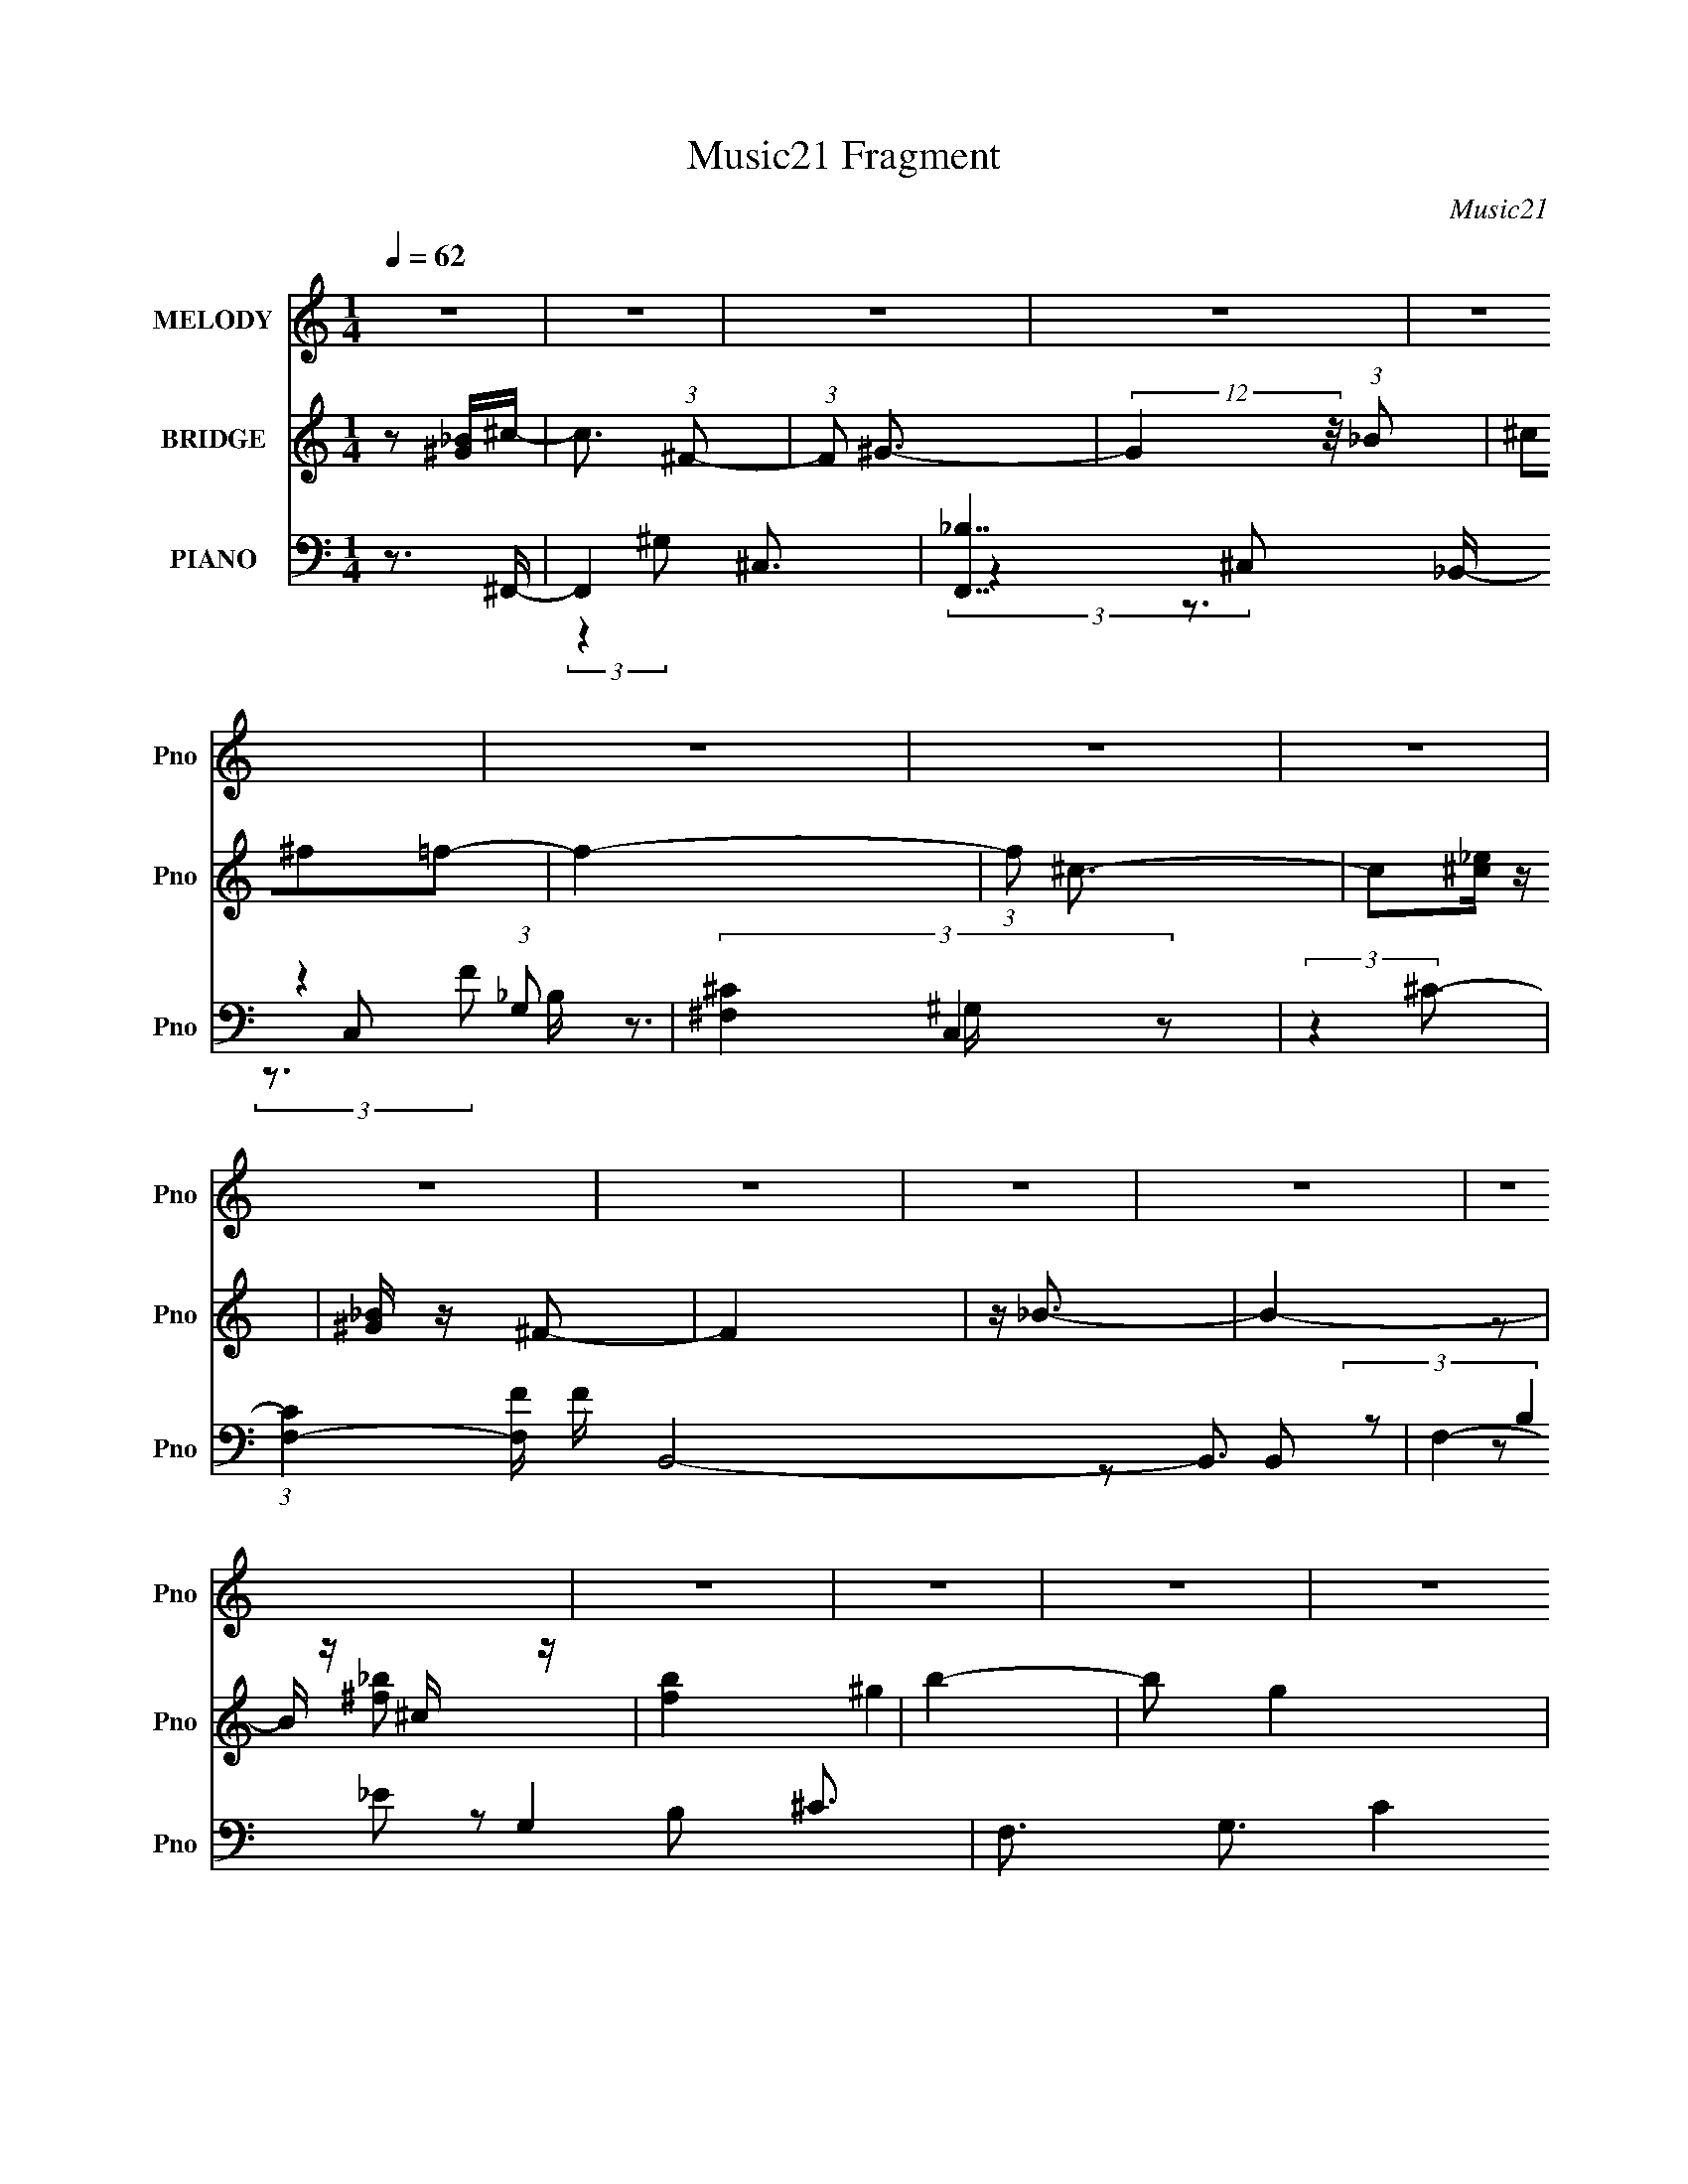 X:1
T:Music21 Fragment
C:Music21
%%score ( 1 2 ) ( 3 4 ) ( 5 6 7 8 9 10 )
L:1/4
Q:1/4=62
M:1/4
I:linebreak $
K:none
V:1 treble nm="MELODY" snm="Pno"
L:1/16
V:2 treble 
V:3 treble nm="BRIDGE" snm="Pno"
L:1/8
V:4 treble 
V:5 bass nm="PIANO" snm="Pno"
L:1/16
V:6 bass 
L:1/16
V:7 bass 
L:1/16
V:8 bass 
V:9 bass 
V:10 bass 
V:1
 z4 | z4 | z4 | z4 | z4 | z4 | z4 | z4 | z4 | z4 | z4 | z4 | z4 | z4 | z4 | z4 | z4 | z4 | z4 | %19
 z4 | z4 | z4 | z4 | z4 | z4 | z4 | z4 | z4 | z4 |[Q:1/4=60] z2[Q:1/4=57] z2 | z[Q:1/4=55] z3 | %31
 z2 (3:2:2^C2 z |[Q:1/4=59] E[Q:1/4=60][Q:1/4=61] (3:2:2^C2 z2 |[Q:1/4=62] _B4- | B4 | z ^GGG- | %36
 G2_B^G- | G2<^F2- | F4 | z3 ^F- | ^G2 (3:2:1F/ ^F2 | f2<_e2- | e3 z | (3:2:1_e2e (3:2:1z e- | %44
 e2 (3:2:2z ^f2 | _e2 z2 | c4- | (3:2:2c2 z2 ^F- | ^G2 (3:2:1F/ ^F2- | (3^f2 F _e4- | e4- | %51
 (3:2:4_e2 e/ e2 z/ e | (3_e2_B2 z/ ^c- | c_e2_B- | B^G2 z | (3:2:2F4 ^F2 | (3^G2_B2 z/ _E- | %57
 E3 z | (3[^F^G]2_B2_E2- | (3:2:2E z2 (3:2:2z _B2 | (3:2:2^G4 ^F2- | ^G4- (3:2:1F | G4 | z2 ^CC- | %64
 C_E^C2- | (3^c2 C _B4- | B4- | (3:2:2B/ z (3:2:2z/ ^G2(3:2:1G2 | ^G2 (3:2:2z G2- | %69
 (3:2:2G z/ ^F3- | F4- | F (6:5:2z2 ^F2 | ^G2^F2- | (3^f2 F _e4- | (3:2:2e4 z2 | _eee z | %76
 (3:2:1e x/3 _e(3:2:2^f2 z | e2<^c2- | c4- | c (6:5:2z2 ^F2 | ^G2^F2- | (3^f2 F _e4- | %82
 (12:7:2e4 z _e | (3_e2e2[ee]2 | z _e (3:2:2z ^c2- | _e3 (3:2:1c z | (3_B2 z2 ^F2- | %87
 (6:5:1F2 z (3:2:1^F2 | (3^G2_B2_E2- | (6:5:1E2 z (3:2:1^F2 | (3^G2_B2D2- | (6:5:1D2 z (3:2:1_B2- | %92
 (3:2:4B2 ^G2 z2 z/ | ^F4- | F4- |[Q:1/4=60] F z[Q:1/4=58] ^f2 | %96
[Q:1/4=57][Q:1/4=56] f2_e[Q:1/4=57][Q:1/4=57]^c | %97
[Q:1/4=58][Q:1/4=58][Q:1/4=59][Q:1/4=60] (3:2:2^c2_B2c (3:2:1z/ |[Q:1/4=61] (3:2:1^c2_B (6:5:1z2 | %99
 (3:2:2_e2 ^c4 |[Q:1/4=60] (3^f2=f2[_e^c]2 |[Q:1/4=60] z ^c z2 | (3^c2_B2_e2 | (3_B2^G2^F2 | %104
 (3^F2^G2_B2 | ^G^FF z | (3^F2[_e^c]2 z/ _B | ^G^F2 z | [^F^G] z [_BG] z | ^G^F(3:2:2F2 z | %110
 (3[_E^F]2 z2 _e2 | (3:2:1f2^c2 (3:2:1z | f (3:2:2z/ f-(3:2:4f z/ [_e^c]-[ec]/ | %113
 z (3[^c_B]2 z/ [cc]2 | z (3[^c_B]2 z/ c2 | _e z ^c2 | (3^f2^g2[=f^c]2 | z (3[^c_B]2 z/ c2 | %118
 _e z ^f^g- | g_e^f2 | z (3[^f^g]2 z/ _b2 | (3^g2^f2_e2 | z (3[^f^g]2 z/ =f2 | (3^c2_B2^f2 | %124
 z ^c (3:2:2z [^f_e]2 | (3[_e^c]2 z2 e2 | (3:2:2^f4 _b2- | (3^g4 b ^f2 | (3:2:1^f2^g2 (3:2:1z | %129
 f4- | f4- | f4- | f3 z | z4 | z4 | z4 | z4 | z4 | z4 | z4 | z4 | z4 | z4 | z4 | z4 | z4 | z4 | %147
 z4 | z4 | z4 | z4 | z4 | z4 | z4 | z4 | (3^C2 z2 _E2 | (3:2:2^C2 z2 _B- | B4 | z3 ^G | ^G z G_B | %160
 ^G2^F2- | F4- | F2 z2 | ^F^GF z | ^f2 z2 | (3:2:2e4 z2 | _e[e^c] z e- | (3:2:4_e2 e/ ^f2 z/ e- | %168
 e2<^c2- | c3 z | z2 ^F z | (3:2:2^G2 z2 ^f | z _e3- | e2 z [_ee] | z _e z e | %175
 (3:2:1_B2^c2 (3:2:1z | e2_B2 | ^G2<^F2 | z ^F^G z | _B2<_E2 | ^F z (3:2:2^G2 z | D3 (3:2:1B/ z | %182
 _B2^G2 | (3:2:2^F2 ^G4- | ^F4- (3:2:1G/ | F3 z | ^f2 z2 | (3[_e^c]2[c_B]2 z/ [cc]- | %188
 (3:2:2[cc]/ z (3:2:2z/ [^c_B]2 (3:2:1z/ c | z (3:2:2_e2 z2 | ^f2=f[_e^c] | z (3[^c_B]2 z/ c2 | %192
 ^c z _Bc | z (3[_B^G]2 z/ ^F2- | (3:2:2F z/ ^F (3:2:2z _B2- | (3B z/ [^G^F]2 (3:2:2z/ F2 | %196
 z (3[^F_e]2 z/ [^c_B]2 | (3^G2^F2 z2 | [^F^G] z [_BG] z | [^G^F] z [F_E] z | [_E^F] z _e z | %201
 f^c2^f | z f[_e^c] z | [^c_B] z [cc] z | [^c_B] z c_e | (3^c2 z2 ^f2 | (3^g2[f^c]2 z/ [c_B]- | %207
 (3:2:2[cB]/ z (3:2:2z/ ^c2(3:2:1_e2 | (3:2:1^f2^g2 (3:2:1z | ^f z2 f | ^g(3_b2 z/ g2 | %211
 ^f_e z [f^g] | z f2^c- | _B (3:2:2c/ ^f2 (3:2:2z/ ^c- (3:2:1c | _e(3[^fe]2 z/ [e^c]2 | z _e^f2 | %216
 z _b2 z | ^f z f^g- | (6:5:2g2 ^f4- | f4- | f4 | z g3 | ^f2>[ed]2 | z (3[dB]2 z/ [dd]2 | %224
 z (3[dB]2 z/ d2 | e2 z2 | (3g2^f2[ed]2 | z dB z | d z B z | (3:2:1e x/3 B (3:2:2z G2 | %230
 z (3[GA]2 z/ B2- | (3:2:2B z/ AG z | (3G2e2[dB]2 | (3A2G2 z2 | [GA] z [BA] z | [AG] z GE | %236
 [EG] z e2 | ^fd z g | z ^f[ed] z | dBd[dd] | z B (3:2:2z e2 | (3d2 z2 g2 | (3a2[^fd]2 z2 | %243
 (3[dB]2d2e2 | (3:2:1g2a2 (3:2:1z | g2 z g | (3:2:1a2b2 (3:2:1z | (3g2e2 z/ g | %248
 (3:2:1a2^f2 (3:2:1z | z Bg2- | g4- | g4 | z2 de | (3g2e2 z/ e | (3d2e2 z/ g- | g z2 b- | b z a2 | %257
 g (3:2:2z/ g-g2 | a4- | (3:2:2a2 g4- | g4- | g4- | (6:5:2g4 z |] %263
V:2
 x | x | x | x | x | x | x | x | x | x | x | x | x | x | x | x | x | x | x | x | x | x | x | x | %24
 x | x | x | x | x | x | x | z3/4 _E/4- | z/ ^c/ | x | x | x | x | x | x | x | z3/4 ^f/4- x/12 | %41
 x | x | z/ _e/4 z/4 | x | (3:2:2z/ ^c- | x | x | x13/12 | x7/6 | x | x13/12 | x | x | %54
 (3:2:2z ^F/- | x | x | x | x | x | x | x7/6 | x | x | x | x7/6 | x | x | (3z/ _B/ z/ | x | x | x | %72
 x | x7/6 | x | (3:2:2z _e/- | z3/4 _e/4- | x | x | x | x | x7/6 | x | x | (3z/ _B/ z/ | x7/6 | %86
 z/4 (3:2:2^G/ z/ | x | x | x | x | x | z/ ^F/4 z/4 x/12 | x | x | x | x | z3/4 ^c/4 | z/ ^c/ | x | %100
 x | (3z/ [_B^c]/ z/ | x | x | x | x | x | x | x | z3/4 _E/4 | x | z3/4 ^f/4- | x | x | x | x | x | %117
 x | x | x | x | x | x | x | (3z/ _e/ z/ | x | x | x7/6 | z3/4 ^f/4- | x | x | x | x | x | x | x | %136
 x | x | x | x | x | x | x | x | x | x | x | x | x | x | x | x | x | x | x | z/4 (3:2:2^C/ z/ | %156
 z/4 ^c/ z/4 | x | x | x | x | x | x | x | (3:2:2z/ _e- | x | x | x13/12 | x | x | x | %171
 z/4 (3:2:2^F z/8 | x | x | (3z/ _e/ z/ | z3/4 _e/4- | x | x | x | x | z3/4 _B/4- | x13/12 | x | %183
 x | x13/12 | x | (3:2:2z/ f | x | x | z/ ^c/ | x | x | x | x | (3z/ ^G/ z/ | x | x | x | x | x | %200
 x | x | x | x | x | x | x | x | z3/4 _e/4 | x | x | x | x | x13/12 | x | x | (3:2:2z [^g^f]/ | x | %218
 x13/12 | x | x | x | x | x | x | (3z/ d/ z/ | x | (3:2:2z d/ | (3:2:2z e/- | (3z/ A/ z/ | x | %231
 (3:2:2z G/ | x | x | x | x | x | x | x | x | (3z/ d/ z/ | x | x | x | z3/4 e/4 | x | z3/4 a/4 | %247
 x | z3/4 d/4 | x | x | x | x | x | x | x | z3/4 g/4- | x | x | x | x | x | x |] %263
V:3
 z [^G_B]/^c/- | c3/2 (3:2:1^F- | (3:2:1F ^G3/2- | (12:7:2G2 z/4 (3:2:1_B | (3^c^f=f- | f2- | %6
 (3:2:1f ^c3/2- | c[_e^c]/ z/ | [_B^G]/ z/ ^F- | F2 | z/ _B3/2- | B2- | B/ z/ ^c/ z/ | [fb]2 | %14
 b2- | b g2 | (3:2:2^f2 ^g- | g2- | ^c2- (3:2:1g/ | c3/2 z/ | (3[^f'=f']^f'^g'- | g'2- | %22
 ^c'2- (3:2:1g'/ | c'3/2 z/ | z/ ^f' z/ | (3:2:4e' f'/ z _e'- | ^c'2- (3:2:1e'/ | c'<b- | %28
 b/[_b=b]/^c'- |[Q:1/4=60] c'2-[Q:1/4=57] | c'2-[Q:1/4=55] | c'2 | %32
[Q:1/4=59] z2[Q:1/4=60][Q:1/4=61] |[Q:1/4=62] z2 | z2 | z2 | z2 | z2 | z/ [^C^F]/ z/ E/- | E>^F- | %40
 F>_E- | E2- | E3/2 z/ | z2 | z2 | z2 | [^C^F]/ z/ (3:2:2_B z/ | G>_B- | B3/2 z/ | z2 | z2 | z2 | %52
 z2 | z2 | z2 | z2 | z3/2 [_e^G]/- | [eG]2- | [eG] z/ [^f_e]/- | [fe]2- | [fe]>[^c^G]- | [cG]2- | %62
 [cG]2- f/- | [cG]2- f2- | (6:5:1[cG] f/ (3:2:1z [^F_B]/- | [FB]2- | ^G (3:2:1[FB]/4 _B- | B2- | %68
 B/ (6:5:2z [_e^f]- | [ef]2- | (3:2:2[ef]2 e- | (3:2:2e2 ^c- | (6:5:1c z/ (3:2:1_e- | e2- | %74
 (3:2:2e2 z | z2 | z2 | z2 | z/ (3[f^f] z/4 ^g- | (3:2:2g2 _b- | (3:2:2b2 b- | b2- | %82
 (3:2:1b2 ^c'- | c'2- | c'>^c'- | c'2- | (3^g2 c'/4 _b- | b2- | (6:5:1b z/ (3:2:1^g- | g2- | %90
 (3:2:1g2 ^f- | f2- | f/^g z/ | f2- | ^g (3:2:1f/ _b |[Q:1/4=60] (3:2:2^c'2[Q:1/4=59] ^f'- | %96
[Q:1/4=57][Q:1/4=56] f' (3:2:1f'/ _e'-[Q:1/4=57][Q:1/4=57] | %97
[Q:1/4=58] e'[Q:1/4=59][Q:1/4=59]^c'-[Q:1/4=60] | c'[Q:1/4=61]^g- | g_b- | %100
[Q:1/4=60] b (3:2:2z/ _e'- |[Q:1/4=60] e'2- | (3^c'2 e'/ _b- | b2- | (6:5:1b ^g/ ^f- | f2- | f z | %107
 z2 | f^f- | f_e | ^f^c- | c2- | c/ (6:5:2z [^f_b]- | [fb]2- | (3:2:2[fb]/ z/4 ^g z/ | b2- | %116
 (3:2:2b2 z | (3:2:2z2 ^c'- | (3:2:2c'2 _b- | b2- | (3:2:1b ^g z/ | f2- | (3:2:2f2 z | %123
 (3:2:2z2 ^c- | (3:2:2c2 B- | B2- | (3:2:2B2 ^c- | c2- | ^G (3:2:1c/ _B- | B2- F2- | B2- F2- | %131
 B3/2 F z/ | (3F^F^c- | c2- | c2- | (6:5:2c z/4 ^F | (3:2:2^G _B2- | B2- | ^C (3:2:1B/4 ^c- | c2- | %140
 (3A c/ ^f2 | ed- | d/ (3:2:4z/4 ^c/-c z/ | A (3:2:1B/4 B- | B<B | ^c2- | c2- | ce- | e<A- | A2- | %150
 A2- | A2- | (3:2:1^C A/ (3:2:1^F2- | F2- | ^G/ (3:2:1F/4 _E/ z | F2- | (3:2:2F/4 z/ z3/2 | z2 | %158
 z2 | z2 | z2 | (3:2:2z ^f2 | f z/ ^c/- | c>_e- | e2- | e2- | e/ z3/2 | z/ (3^c z/4 c- | c2 | %169
 [_B=B]/ z/ ^c | _e=e- | e_e- | e2- | e/ z3/2 | (3:2:2z ^f2- | (3:2:2f f2- | (6:5:1f2 [_e^c]/ | %177
 z/ _e3/2- | e2 | z2 | z/ [^G^G,] z/ | [BB,]2- (3:2:1[BB,]/ | [BB,][^c^C] | [_B,_B]2- | [B,B]2 | %185
 z2 | z3/2 _B,/- | B,2- | (6:5:1B, B, (3:2:1z/ | C>^F- | F>^G- | G2- | G/ ^F z/ | (3_E2 F/ ^C- | %194
 (3:2:1[C_E] _E5/6 z/ | B,2- | (3:2:2B,/ z _e- | e^c- | cB- | B2 | _B^G- | G2- | G/ z/ ^f- | f2 | %204
 ^g z | ^c'2 | (6:5:2f' f'2- | (6:5:1f'2 _e'/- | e'<^c'- | c'/_b^g/- | g<^f- | f2- | f/ z3/2 | z2 | %214
 z/ ^g3/2- | g3/2 (3:2:1^f- | ^f2- (3:2:1f/ | f^g | ^f2- | f2- | f2 | z/ g3/2 | ^f>g- | g2- | %224
 g/a z/ | b2- | (6:5:1b z/ (3:2:1d'- | (3:2:2d'2 b- | (3:2:1[ba] a5/6 z/ | g2- | %230
 (3:2:1g/ x/6 ^f z/ | [ge]2 | z/ e z/ | d2- | B/ (3:2:1d/ z/ [cA]- | [cA]2 | ed- | d2- | %238
 d/ z/ [GB]- | [GB]2- | [GB] (3:2:1d2- | (3:2:1dg (3:2:1z/ | (6:5:2a ^f2- | (3:2:2f b2- | %244
 (3:2:2b d'2- | (3:2:1d' b (3:2:1z/ | a<g- | g2 | z/ ^f3/2- | f<g- | g2- | g2- | g2 | z2 | z2 | %255
 z2 | z2 | z2 | z2 | z2 | z2 | (3z [e^f] z/4 g/- | (6:5:1g e (3:2:1z/ | ^f (3:2:1g/4 z/ d/- | %264
 B (3:2:1d/4 e- | e2- | e3/2 z/ | z2 | z2 | [GB]2 | z/ Bc/- | c3/2 G2- (3:2:1d- | G2 d2- | d2- | %274
 d2- | [GB]2- (3:2:1d/ | [GB]2- | [GB]2- | [GB]2- | (3:2:2[GB] z2 |] %280
V:4
 x | x13/12 | x13/12 | x | x | x | x13/12 | x | x | x | x | x | z/ [^f_b]/- | x | ^g- | x3/2 | x | %17
 x | x7/6 | x | x | x | x7/6 | x | (3:2:2z ^f'/- | x7/6 | x7/6 | x | x | x | x | x | x | x | x | %35
 x | x | x | x | x | x | x | x | x | x | x | z3/4 ^G/4- | x | x | x | x | x | x | x | x | x | x | %57
 x | x | x | x | x | x5/4 | x2 | x5/4 | x | x13/12 | x | x | x | x | x | x | x | x | x | x | x | %78
 x | x | x | x | x7/6 | x | x | x | x13/12 | x | x | x | x7/6 | x | (3:2:2z ^f/- | x | x7/6 | x | %96
 x7/6 | x | x | x | x | x | x7/6 | x | x7/6 | x | x | x | x | x | x | x | x | x | (3:2:2z _b/- | %115
 x | x | x | x | x | (3:2:2z ^f/- x/12 | x | x | x | x | x | x | x | z/ ^F/- x/6 | x2 | x2 | x3/2 | %132
 x | x | x | x | x | x | x13/12 | x | x7/6 | x | z3/4 B/4- | x13/12 | x | x | x | x | x | x | x | %151
 x | x5/4 | x | (3:2:2z/ F- x/12 | x | x | x | x | x | x | x | (3:2:1z/ ^f/ (3:2:1z/4 | x | x | x | %166
 x | z/ _e/4 z/4 | x | x | x | x | x | x | x | x | x13/12 | x | x | x | (3:2:2z [_B_B,]/- | x7/6 | %182
 x | x | x | x | x | x | z3/4 ^C/4- x/12 | x | x | x | (3:2:2z F/- | x7/6 | (3:2:2z B,/- | x | x | %197
 x | x | x | x | x | x | x | (3:2:2z/ _b | z3/4 ^f'/4- | x13/12 | x13/12 | x | x | x | x | x | x | %214
 x | x13/12 | x7/6 | x | x | x | x | x | x | x | (3:2:2z b/- | x | x | x | (3:2:2z g/- | x | %230
 (3:2:2z [ge]/- | x | (3:2:2z d/- | x | x7/6 | x | x | x | x | x | x7/6 | z3/4 a/4- | x13/12 | x | %244
 x | z3/4 a/4- | x | x | x | x | x | x | x | x | x | x | x | x | x | x | x | x | z3/4 g/4- x/12 | %263
 x13/12 | x13/12 | x | x | x | x | x | (3:2:2z G/- | x25/12 | x2 | x | x | x7/6 | x | x | x | x |] %280
V:5
 z3 ^F,,- | F,,4- ^C,3- | [F,,_B,]7 C,2 (3:2:1G,2 | (3[^C^F,]4 C,4 z2 | (3:2:2z4 ^C2- | %5
 (3:2:1[CF,-]4 [F,-F]4/3 F8/3 B,,8- B,,3 | F,4- G,4- ^C3- | F,3 G,3 (12:11:2C4 z/ | %8
 (3:2:1z2 ^F, (6:5:1z2 | [E^F,-] [^F,B,,]3- B,,5- B,,4- B,, | ^F4- F,4- B,4- | F4- F,4- B,4- | %12
 (3:2:1F2 [F,^F,] [^F,B,] (3:2:1z | [B,D^F,]2 [^F,F]2 (3:2:1F B,,8- B,,3 | [B,D-]6 | %15
 (3:2:1D4 F3 z | z2 [F^C]2- | [FCF,-]2 [F,-B,B,,-]2 B,,22/3- B,,4- B,, | [F,-^CF-]8 F, | %19
 F4- (6:5:1B,2 | (3:2:1F x4/3 _B,,2- | (3:2:1[CB,F,-] [F,B,,]10/3- B,,14/3- B,,3 | %22
 (6:5:1[F,F-]8 B,2 | _B,2 F (3:2:1B2 [F^C] z | z2 A,2- | %25
 (3:2:1[A,E,-] [E,-A,,]10/3 (3:2:1A,,11 (3:2:1E4 | [E,A-] [A-A,]3 (12:7:1A,20/7 | %27
 (3E4 A4 E,4 (3:2:1A,2 | z2 [^C^F]2- |[Q:1/4=60] [CF^C,-]3 ^C,-[Q:1/4=57] | %30
 [^C^F] C,4- G,4-[Q:1/4=55] [=FC]2- | C,4- G,4- [FC]4- | %32
[Q:1/4=59] (3:2:1C,2 [G,^F,]2 [FC]2[Q:1/4=60][Q:1/4=61] |[Q:1/4=62] [F,,^C,-]6 F2 | %34
 [C,^C]2 [F,F-_B,,-] [F_B,,]- | (12:7:1[FB,,F,]8 | (3:2:1[G,C] x2 _B, (3:2:1z/ | %37
 (6:5:1[E_B,,]2 (3:2:1[_B,,E,,F]3 [E,,F] | (3:2:1B,/ x7/3 (3:2:1[^F,E]2- | %39
 (3:2:1[F,E] [F,,-^C,]4 F,, | z2 ^F,B,,- | B,,4- (3:2:1[B,E] ^F,2 B,- | %42
 (3:2:1B,,/ B, x4/3 ^G, (3:2:1z/ | [C^G,,]3 [^G,,C,,] (24:13:2C,,80/13 F2 | G, ^C z ^F,,- | %45
 [F,,^C,-]6 B,3 | [C,^G,]2 [^G,F,][^F,_B,]- | (6:5:1[F,B,^C,-]2 (3:2:1[^C,-F,,]7/2 F,,11/3 | %48
 (3:2:1C,2 [B,F,^F,]2 ^F,2/3 | [B,_E,-]3 [_E,-B,,] (24:17:1B,,112/17 | %50
 [E,^F,]2 (6:5:1[EB,,-]2 B,,/3- | B,,4- [F,B,]2 [B,_E]- | B,, [B,E] x [_B,^C]- | %53
 (6:5:1[B,CF,]2 [F,B,,]7/3 (24:13:1B,,48/13 | (3:2:1[CFB,]/ x7/3 _B, (3:2:1z/ | %55
 (6:5:1[E_B,,]2 (3:2:1[_B,,E,,]3 E,,2 F3 | [B,F] x5/3 ^G, (3:2:1z/ | %57
 (6:5:1[B,_E,-]2 [_E,-G,,]7/3 (24:17:1G,,80/17 E3 | E, B, x ^G,- | %59
 (3:2:1G,/ [CEF_E,]2 (3:2:2[_E,G,,]5/2 (8:6:1G,,64/13 | G,2 x ^F- | F4- C,, [^C,^G,]- | %62
 F (6:5:1[C,G,^C]2 (3:2:1z/ [^C,CF]- | [C,CF]4- | (6:5:1[C,CF]2 x (3:2:1[^F,_B,^C]2- | %65
 (3:2:1[F,B,C^C,]2 (3:2:1[^C,F,,]7/2 F,,5/3 | (3z2 [^G,A,]2_B,2- | (3:2:4F,4 B, B,,4 [D^G,]2 | %68
 (3z2 [_B,_E]2^F2- | (3:2:2_B,,4 F2 E,,4- (3:2:1[_B,_E]2 | (3:2:1[E,,^F] (3^F z2 ^F,,2- | %71
 (12:11:2[F,,^C,]4 [EF,] | (3:2:2z4 B,,2- | [B,,^F,]4 (3:2:1[B,E]2 | (3:2:1[B,EF] x4/3 ^G, z | %75
 (3:2:1^G,2 C,4- (3:2:1[^CG,]2 | (3:2:4B,2 C, z2 ^F,,2- | (12:7:1[F,,^C,-]8 | [C,^C] z [^C,E,] z | %79
 (3^C,2 z2 [^F,,C,]2- | (3:2:1[F,,C,^F,_B,] (3[^F,_B,] z2 =B,2- | %81
 (3:2:1[B,_E,]4 [_E,B,,]4/3 (12:7:1B,,40/7 | ^F, z ^G, z | (3:2:1^G,2 C,4 (3:2:1[^CG,]2 | %84
 z2 [_B,^C] z | (12:11:2[B,,F,]4 F2 | (3:2:1[B,C] x4/3 [_B,_E] z | _B,2 (6:5:2F2 E,4 F2 | %88
 z2 ^G, z | [B,_E,] [_E,EG,,]2 (12:11:1[EG,,]20/11 | z2 [^F,B,D]2- | %91
 [F,B,D] B,,4- F3 (3:2:1[B,D]2- | (3:2:2B,,2 [B,D] x2/3 (3:2:1^F,,2- | (24:17:2[F,,^C,-]8 B,2 | %94
 [C,_B,]2 (3:2:1[G,^F,^CB,] [^F,^CB,]/3 z |[Q:1/4=60] (3:2:1[F,,^C,]8[Q:1/4=59] | %96
[Q:1/4=57][Q:1/4=56] (3:2:1[C^F,]/ ^F,2/3[Q:1/4=57][Q:1/4=57] z ^F,,2- | %97
[Q:1/4=58] [F,^C,-] [^C,F,,]3- F,,-[Q:1/4=59][Q:1/4=59][Q:1/4=60] F,, | %98
 [C,^F,] (3:2:2^F,5/2[Q:1/4=61] z/ ^C,- | [C,^F,_B,^CF,]3 (3:2:2[_B,^CF,F,,]3/2 (4:3:1F,,44/7 | %100
[Q:1/4=60] ^C, z _B,F,- |[Q:1/4=60] (3:2:1[_B,^C]2 F,2 (3:2:1C B,,4- (3:2:1[CFB,F,]2 | %102
 (3:2:1[B,,_B,]2 x2/3 [B,_E] z | (6:5:3[F_B,,]2 [_B,,E,,]3/2 E,,32/11 | _E z [^FB,E]2- | %105
 (3:2:1[FB,E^F,] [^F,B,,]7/3 B,,2/3 x/3 | B,, z _B,,2- | [B,,F,]4 | _B, z ^G,,2- | %109
 _E,2 G,,3 [B,^G,E,] z | ^G,,^G,^C,, z | ^C,3 z | ^C z2 C | (6:5:1[F^C,-]2 [^C,-F,,]7/3 F,,11/3 | %114
 C, (3:2:1[CF,_B,]2 (3:2:2z/ ^F,,2- | [F,,^C,]4 (3:2:1F2 | z (3[^F,_B,]2 z/ _B,,2- | %117
 (24:17:2[B,,F,]8 [B,C] | (3:2:1[CFB,F,]2 F,5/3 z | (12:7:1[E,_B,]8 | %120
 (3:2:1[EF_B,]2 (3_B,3/2 z/ B,,2- | (3:2:2[B,,^F,]8 [B,E]2 | (3:2:4B,2 F z2 [_B,^C_B,,]2- | %123
 (3:2:1[B,CB,,]2 x2/3 [_B,_E] z | (3_B,2 z2 [^G,_E]2- | (3:2:2_E,4 [G,E]2 G,,4- (3:2:1[B,E,]2 | %126
 (3:2:1[G,,^G,]2 x2/3 G, z | (3:2:1^G,2 C,4- (3:2:1[^CG,]2 | (6:5:1[C,B,]2 B,/3[_B,^F,]2 | %129
 (3:2:1[F,,^C,-]8 | [C,_B,-] _B,3- | B,4- [F,C]4- | (3:2:1B,2 [F,C_E,,-]2 _E,,2/3- | %133
 [E,,_B,]7 B,,6 | E2^F z | _B, z (3:2:2[B,^F_E]2 z | (3:2:2z2 [B,_E]4- | (6:5:1[B,E]4 B,,4- ^F,- | %138
 [B,^F]4- B,,4- F,4- | [B,F] (3:2:1B,,2 F, (3:2:1z4 | z (3:2:2[^F,D]2 z [F,B,]- | %141
 [F,B,] (12:7:1[B,,D]4 x2/3 | B,2<[E,,B,,]2- | [E,,B,,] (3:2:2[E,G,]2 z [EE,]2 | z [A,,E,]3- | %145
 [A,,E,^C] [^CA,]3 | z [^F,,^C,]3- | [F,,C,^G,]3 x | (3:2:2^C2 z A,,2- | %149
 A,,4- (12:11:1D,,4 [D,A,] [^F,A,]2- | [A,,D] [DF,A,]3 | ^F,2 [D,,A,,]2 D,2 A, z | z ^F3- | %153
 [F^C,^G,]3 (3:2:1[^C,^G,C] C4/3 | z [F^C,^C]3- | [FC,C]4 | [^F_B,^F,]2 (3:2:2z ^C,2- | %157
 [^C_B,]2 (3:2:1C,4 F,,3 ^F,2 | ^G, z F,2- | (3:2:1[F,D^G,] [D^G,B,,]/3 B,,2/3 x4/3 _B,- | %160
 (3:2:1[B,_E,,-]/ [_E,,-EF]11/3 | (3:2:1[E,,^F_E]2 [^F_EB,,]2/3 z [^C^C,]- | %162
 (6:5:1[CC,^G,]2 (3:2:2^G,3/2 z/ [^F,_B,]- | (6:5:1[F,B,^C,]2 (3:2:1[^C,F,,]3/2 [F,,B,-] B,/3- | %164
 (6:5:1[B,^F,]2 [^F,B,,-]/3 [B,,-F,]11/3 B,, | [B,E] (3:2:2^F,2 z ^G, | %166
 (6:5:1[C^G,]2 [^G,C,]4/3 C,5/3 | z2 [^F,_B,]2 | %168
 (3:2:1[C^C,] [^C,F,,]4/3 (24:17:1[F,,^F,^C]104/17 | [C,^F,^G,] z [F,_B,]2 | %170
 [^C^F,_B,]2 F,,4 [B,F,C^C,]2 | ^F,2[B,_E]2 | B,,3 B,2 | ^F,[F,B,^F^G]B,,2- | ^F,2 B,,3 B,,- | %175
 B,, x/3 [^G,^C]2 (3:2:1z | (12:7:1[B,,^G,^CF]4 [^G,^CFF,] (6:5:1F,4/5 | _B,2>_B,,2- | %178
 (6:5:1B,,2 E,,2 [_E^F_B,] z2 | ^G,2<^G,,2- | (3:2:1[B,^G,_E_E,]2 G,,3 (3:2:2E, G,2 | B,,4- | %182
 [D^FB,^F,] (3:2:2B,,2 z F, z | ^F,,4- | [^G,_B,] F,,3 C, [^C,^F,] z | (3:2:2[_B,^C^F,]2 ^C,4 | %186
 [F,,_B,^C^F,^F] [_B,^C^F,^F] z ^F,,- | [F,,^C,]6 [CF,] | ^C,2 z _B,- | %189
 B, (24:13:1[F,,^C,^C^F,_B,C,]8 | z ^F,^G,_B,- | (6:5:1B,2 B,,4- F,2 [F_B,] | %192
 [B,,F,]2 (3:2:2z _E2- | (3:2:2E2 E,4 (3:2:2_B,2 [^F_EB,]2 | (3^C,2 z2 B,,2- | %195
 (12:11:3[B,,^F,B,F,]4 [B,F,B,E]/ [B,E]3/2 | (3B,,2B,2_B,2 | (3:2:1[B,,F,-]8 | %198
 [F,^C] (3:2:1E x/3 ^G,,2- | _E,2 G,,3 [_EB,^G,E,] z | ^G,,[^G,^C,,][G,^C]2 | ^C,4 | ^C z [^FC] z | %203
 (6:5:1[F,,^C,]4 x2/3 | (3:2:2^C,2 ^F,,4- | (3:2:4F,,4 C,2 [^C_B,^F,^C,]2 z/ [F,^G,]- | %206
 (3:2:1[F,G,]/ x (3:2:1_B,,4- | (24:13:2[B,,F_B,]8 F,2 | (3:2:1[F,B,]/ x _E2 (3:2:1z | %209
 (3:2:1E,4 [_E^F_B,]2 z | z B,,3- | B,,4 (12:11:1F,4 [B,_E^F]2 | z [_B,F]2 z | z (3_B,2 z/ B,2 | %214
 z (3:2:2[_E^G,B,]4 z/ | (12:11:2[G,,_B,=B,_E]4 E,4 | z (3[^C^G,^C,,]2 z/ G,2 | %217
 (3[F^C^G,^C,]2 z2 [G,C]2 | [_B,^F,]2^C,2 | [F,,^F,_B,^C,]3 (3:2:2^C, z/ | (3:2:2[DD,]2 z D,[DD,] | %221
 D,2 z D,- | D,2 [DD,,A,,G,-D-]2 | [G,DD,] [D,G,,]2 [G,,G,-]4 | G, [DD,G,,-D,-]4 | %225
 (3[G,,D,]4 [G,B,]2 [B,G,D]2- | (3:2:1[B,G,DG,,]2 (3G,,3/2 z/ [^FB,D]2- | (3:2:2[FB,D] [B,,^F,-]8 | %228
 F, (3[DB,]2 z/ B,2 | (3:2:1[EB,,] [B,,E,,]7/3 (6:5:1E,,26/5 | (3:2:1[EB,GB,,]2 B,,5/3 z | %231
 (3:2:2[C,G,CG,]8 E2 | z (3[CE]2 z/ [B,D]2- | (3:2:1[B,D^F,] [^F,B,,]7/3 (12:7:1B,,4 | %234
 (3[DB,]2 z2 [CA,]2- | E,2 (3:2:2[CA,] A,,4 [CA,E,] (3:2:1z/ | [A,C] z [DA,] z | %237
 [A,,A,] (6:5:1D,,4 [^FDA,A,,] (3:2:1z | A, z G,,2- | D,2 G,,4 [G,B,DD,] | %240
 (3G,2[G,B,D]2 z/ [D,G,]- | (3:2:2[D,G,]/ G,,4 (3:2:2[G,B,GDD,]2 z/ G, | (3:2:1A,2B,2 (3:2:1z | %243
 [B,,BB,^FDB,-D-]4 (6:5:1F,2 | (3:2:1[B,D]/ x (3:2:2B,2 z/ [B,E]- | %245
 (3:2:2[B,E]/ [E,,B,B,,B,-]4 [B,-B,,]/3 B,,2/3 | (3:2:1[B,E]/ (3:2:2E3/2 z2 C | %247
 [DE] [C,G,]2 [GC] z | z B,,3 | z E,,3- | %250
 (3:2:1[E,^F,]/ [^F,E,,-]2/3 [E,,-G,]22/3 B,,8- E,,3 B,,2 | [G,B,E] z ^F z | G3 z | z [A,,E,]3- | %254
 (12:7:1[A,,E,]4 [G,CE]4- | (3:2:2[G,CE]2 z2 D,,- | (3:2:1[A,,D,]2 D,,4- (3:2:2^F,2 [D,A,]2- | %257
 (3:2:1C2 D,,4- [D,A,]4- (3:2:1^F2 A | D,,4- (6:5:1[D,A,]2 d3- | D,,4- d4- | D,,4- d2 | %261
 D,,2 z E,,- | [E,,B,,E,]3(3:2:2E,/ z | ^F,2>D,2 | z2 C,,2- | G,,4- C,,4- | G,,4- C,,4- C3- | %267
 G,,3 C,,3 C3 z | z4 | (3:2:2[G,D]4 G,2- | D, (3:2:1G, G,,2 G,,2- | (24:19:1[G,,D,-]16 | %272
 D,4- [G,C]2 E3- | D,4 E4- | E4- G,,- | [ED,-] [D,G,,]3- G,,13- G,,4- G,, | D D,4- G A B- | %277
 (3:2:1[dB]2 D,4- (3:2:2B/ [dg]2 a | b2 D,4- (3:2:1d'2 | D,4 b' | z4 |] %281
V:6
 x4 | (3:2:2z4 ^G,2- x3 | (3:2:2z4 ^C,2- x19/3 | x20/3 | (3:2:2z4 F2- | z3 ^G,- x41/3 | x11 | x10 | %8
 (3:2:2z2 B,4 | z2 B,2- x10 | x12 | x12 | z2 [B,D]2- | z2 B,2- x35/3 | z2 ^F2- x2 | x20/3 | %16
 z2 _B,,2- | z2 ^G,2 x37/3 | (3:2:2z4 _B,2- x5 | x17/3 | (3:2:2z4 [^C_B,]2- | z2 _B,2- x23/3 | %22
 (3:2:2z4 _B2- x14/3 | x19/3 | (3:2:2z4 A,,2- | (3:2:2z4 A,2- x10 | (3:2:2z4 E,2- x5/3 | x28/3 | %28
 (3:2:2z4 ^C,,2 | z2 ^G,2- | x11 | x12 | (3:2:1z2 [_B,^C]2 (3:2:1z x4/3 | z2 ^F,2- x4 | %34
 z (3:2:2^F2 z2 | (3:2:2z4 [^G,^C]2- x2/3 | (3:2:2z4 _E2- | z3 _B,- x2/3 | z3 ^F,,- | %39
 z3 [^F,_B,] x5/3 | (3:2:2z4 [B,_E]2- | x23/3 | z3 ^C- | z3 ^G,- x5 | z3 _B,- | z3 ^F,- x5 | %46
 z3 ^F,,- | z3 [_B,^F,]- x11/3 | z3 B,- | z3 _E- x14/3 | z3 [^F,B,]- | x7 | z3 _B,,- | %53
 z3 [^CF_B,]- x2 | z3 _E- | z3 [_B,F]- x14/3 | z3 B,- | z3 B,- x19/3 | z3 [C_E^F]- | z3 ^G,- x8/3 | %60
 z3 ^C,,- | x6 | z2 (3:2:2^F2 z | x4 | z3 ^F,,- | (3:2:2z4 [^C^F,_B,]2 x4/3 | (3:2:2z4 _B,,2- | %67
 x25/3 | (3:2:2z4 _E,,2- | x28/3 | (3:2:2z4 [E^F,]2- | (3:2:1z4 [^F,^C] (3:2:1z/ x/3 | %72
 (3:2:2z4 [B,_E]2- | (3:2:2z4 [B,_E^F]2- x4/3 | z2 [^CF]2 | x20/3 | x14/3 | %77
 (3:2:2z4 [^F,_B,]2 x2/3 | (3:2:2z4 [^C,,^G,^G,,]2 | (3:2:2z4 [^F,_B,]2 | (3:2:2z4 B,,2- | %81
 z2 _E2 x10/3 | z2 [^CF]2 | x20/3 | (3:2:2z4 _B,,2- | (3:2:2z4 [_B,^C]2- x | (3:2:2z4 ^F2- | %87
 x28/3 | z2 B,2- | (3:2:2z4 ^G,2 x2/3 | (3:2:2z4 B,,2- | x28/3 | (3:2:2z4 [^F,^C]2 | %93
 (3:2:2z4 ^G,2- x10/3 | (3:2:2z4 ^F,,2- | (3z2 [^F,^F]2 z/ ^C- x4/3 | z2 _B,2 | z2 [^C_B,] z x2 | %98
 z2 ^F,,2- | (3z2 _B,2 z2 x11/3 | (3:2:2z4 ^C2- | x28/3 | (3:2:2z4 ^F2- | z2 [F_B,]2 x4/3 | %104
 z2 B,,2- | z2 [_EB,^F]2 | z2 [^C^G,] z | z2 [^C_B,F]2 | z2 [^G,_E]2 | x7 | z2 [^C^G,] z | %111
 z (3:2:2^G,2 z2 | z3 ^F- | (3:2:2z4 [^C^F,]2- x11/3 | (3:2:2z4 ^F2- | %115
 (3:2:2z4 [^C_B,^F,^C,]2 x4/3 | (3:2:2z4 [_B,^C]2- | (3:2:2z4 [^CF_B,]2- x7/3 | (3:2:2z4 [F_B,]2 | %119
 (3:2:2z4 [_E^F]2- x2/3 | (3:2:2z4 [B,_E]2- | z2 [B,_E] z x3 | x14/3 | (3:2:2z4 [_E,,^F_B,,]2 | %124
 (3:2:2z4 ^G,,2- | x28/3 | z2 [^CF]2 | x20/3 | (3:2:2z4 ^F,,2- | z2 ^G,2 x4/3 | z2 [^F,^C]2- | x8 | %132
 z3 _B,,- | z _E3- x9 | x4 | x4 | (3:2:2z2 B,,4- | x25/3 | x12 | x6 | z (3:2:2[B,D]2 z2 | %141
 (3:2:2z4 ^F,2 | (3:2:2z4 [E,^G,]2- | x5 | (3:2:2z4 A,2- | (3z2 E2[AA,]2 | (3:2:2z4 ^F,2 | %147
 (3:2:2z2 A,4 | z D,,3- | x32/3 | z [D,,A,,]3- | x8 | z [^C^C,,]2C- | z3 [^C^F] x | x4 | x4 | %156
 ^C2<^F,,2- | x29/3 | _B,,4- | z3 [_E^F]- | z2 _B,,2- | (3_B,2B,2 z2 | z3 ^F,,- | z3 ^F, | %164
 z3 [B,_E]- x8/3 | z2 B,^C- | (3:2:2z4 [^CF]2 x2/3 | (3:2:2z4 ^C2- | z3 ^C,- x7/3 | z2 ^F,,2- | %170
 x8 | z2 B,,2- | x5 | x4 | (3:2:1z2 [B,_E]2 (3:2:1z x2 | (3:2:2z2 _B,,4- | z3 _B,, | z _E,,3- | %178
 x20/3 | [B,_E]2 (3:2:2z _E,2- | x19/3 | [^F,B,]2F,2 | x5 | [^F,_B,]2^C,2- | x7 | ^F,,4- | %186
 (3z2 ^F,,2 z/ [^C^F,]- | z3 [_B,^F,] x3 | (3z2 [^F,^G,]2 z/ ^F,,- | z2 ^F, z x4/3 | z3 _B,,- | %191
 x26/3 | z (3[^C_B,]2 z/ B,2 | x23/3 | (3:2:2z4 [B,_E]2- | (3:2:2z4 [_E^F^F,]2 x | %196
 (3:2:2z4 _B,,2- | (3[_B,^C]2 z2 _E2- x4/3 | z2 [B,^G,] z | x7 | x4 | z (3:2:2^G,2 z2 | z2 ^F,,2- | %203
 z2 [_B,^F,] z | z ^F,3 | x7 | (3:2:2z2 _B,4 | z3 [F,_B,]- x2 | (3z2 _B,2 z/ B, | x17/3 | %210
 z [B,_E]2 z | x29/3 | z _B,,3 | z [_E_E,]2 z | z ^G,,3- | z3 ^G, x7/3 | x4 | x4 | ^F,,4- | %219
 z2 ^G,2 | D,,4 | [DD,,A,,]4- | z3 G,,- | z [G,B,] z D- x3 | z2 G,2 x | x16/3 | (3:2:2z4 B,,2- | %227
 z2 B, z x4/3 | (3:2:2z4 E2- | z (3[B,E]2 z/ [EB,G]2- x10/3 | z B,2 z | (3:2:2z4 [EG,]2 x8/3 | %232
 (3:2:2z4 B,,2- | z (3[B,D]2 z/ [^FB,^F,]2 x4/3 | (3:2:2z4 A,,2- | x23/3 | z2 D,,2- | x6 | %238
 z2 [DG,B,] z | x7 | (3:2:2z2 G,,4- | x17/3 | (3:2:2z2 B,,4- | z2 (3:2:2^F,2 z x5/3 | (3:2:2z2 G4 | %245
 (3z2 [GB,,]2 z2 x2/3 | z [C,G,]3- | x5 | z [B,D]2[B,D] | z2 B,,2- | z3 B, x52/3 | x4 | x4 | %253
 (3:2:2z2 [G,CE]4- | x19/3 | x4 | x8 | x35/3 | x26/3 | x8 | x6 | x4 | z3 G, | D,,4 | x4 | %265
 (3z2 E,2G,2 x4 | x11 | x10 | x4 | G,,4- | x17/3 | z2 [G,C]2- x26/3 | x9 | x8 | x5 | %275
 z [G,A,] z B, x18 | x8 | x8 | x22/3 | x5 | x4 |] %281
V:7
 x4 | x7 | x31/3 | x20/3 | z3 _B,,- | z3 _B, x41/3 | x11 | x10 | z2 B,,2- | x14 | x12 | x12 | %12
 z2 B,,2- | x47/3 | x6 | x20/3 | (3:2:2z4 _B,2- | x49/3 | x9 | x17/3 | x4 | x35/3 | x26/3 | x19/3 | %24
 (3:2:2z4 E2- | x14 | x17/3 | x28/3 | x4 | z3 ^C | x11 | x12 | z2 ^F,,2- x4/3 | x8 | x4 | x14/3 | %36
 z3 [_E,,^F]- | x14/3 | x4 | x17/3 | x4 | x23/3 | z3 ^C,,- | x9 | x4 | x9 | x4 | x23/3 | z3 B,,- | %49
 x26/3 | x4 | x7 | x4 | x6 | z3 _E,,- | x26/3 | z3 ^G,,- | x31/3 | z3 ^G,,- | x20/3 | x4 | x6 | %62
 x4 | x4 | x4 | x16/3 | x4 | x25/3 | x4 | x28/3 | x4 | x13/3 | x4 | x16/3 | (3:2:2z4 ^C,2- | %75
 x20/3 | x14/3 | x14/3 | x4 | x4 | x4 | x22/3 | z2 ^C,2- | x20/3 | (3:2:2z4 F2- | x5 | %86
 (3:2:2z4 _E,2- | x28/3 | (3:2:2z4 [_E^G,,]2- | x14/3 | z3 ^F- | x28/3 | z3 _B,- | x22/3 | %94
 (3:2:2z4 ^C2 | x16/3 | z2 ^F,2- | x6 | z2 ^F2 | x23/3 | (3:2:2z4 _B,,2- | x28/3 | %102
 (3:2:2z4 _E,,2- | x16/3 | x4 | x4 | x4 | x4 | x4 | x7 | x4 | z2 [F^G,] z | z3 ^F,,- | x23/3 | x4 | %115
 x16/3 | x4 | x19/3 | (3:2:2z4 _E,2- | x14/3 | x4 | (3:2:2z4 ^F2- x3 | x14/3 | x4 | (3:2:2z4 B,2 | %125
 x28/3 | (3:2:2z4 ^C,2- | x20/3 | x4 | x16/3 | x4 | x8 | x4 | x13 | x4 | x4 | x4 | x25/3 | x12 | %139
 x6 | (3:2:2z2 B,,4- | x4 | x4 | x5 | x4 | x4 | x4 | x4 | z3 [D,A,]- | x32/3 | z3 D,- | x8 | x4 | %153
 x5 | x4 | x4 | x4 | x29/3 | _B,2 z2 | x4 | x4 | x4 | x4 | z3 B,,- | x20/3 | z3 ^C,- | x14/3 | %167
 (3:2:2z4 ^F,,2- | x19/3 | x4 | x8 | x4 | x5 | x4 | x6 | z3 F,- | x4 | z (3:2:2_E4 z/ | x20/3 | %179
 x4 | x19/3 | [DB,]2 z2 | x5 | z3 ^F, | x7 | (3:2:2z4 ^F,2 | x4 | x7 | x4 | x16/3 | x4 | x26/3 | %192
 (3:2:2z4 _E,2- | x23/3 | x4 | x5 | x4 | x16/3 | x4 | x7 | x4 | z2 [^CF^G,] z | x4 | x4 | %204
 (3:2:1z2 [_B,^F^C]2 (3:2:1z | x7 | z3 F,- | x6 | (3:2:2z2 _E,4- | x17/3 | (3:2:2z4 ^F,2- | x29/3 | %212
 (3:2:2z4 _B,2 | x4 | (3:2:2z4 _E,2- | x19/3 | x4 | x4 | x4 | x4 | z (3:2:2A,,4 z/ | x4 | x4 | x7 | %224
 x5 | x16/3 | x4 | (3:2:2z4 [BB,^F]2 x4/3 | (3:2:2z4 E,,2- | x22/3 | z2 E z | x20/3 | x4 | x16/3 | %234
 x4 | x23/3 | x4 | x6 | x4 | x7 | x4 | x17/3 | z3 ^F,- | x17/3 | (3:2:2z2 E,,4- | x14/3 | x4 | x5 | %248
 z2 (3:2:2^F,2 z | z3 E,- | x64/3 | x4 | x4 | x4 | x19/3 | x4 | x8 | x35/3 | x26/3 | x8 | x6 | x4 | %262
 x4 | z2 A,,2 | x4 | x8 | x11 | x10 | x4 | (3:2:2[B,D]4 z2 | x17/3 | x38/3 | x9 | x8 | x5 | x22 | %276
 x8 | x8 | x22/3 | x5 | x4 |] %281
V:8
 x | x7/4 | x31/12 | x5/3 | x | x53/12 | x11/4 | x5/2 | z/ _E/- | x7/2 | x3 | x3 | (3:2:2z ^F/- | %13
 x47/12 | x3/2 | x5/3 | x | x49/12 | x9/4 | x17/12 | x | x35/12 | x13/6 | x19/12 | x | x7/2 | %26
 x17/12 | x7/3 | x | x | x11/4 | x3 | z/ ^F/- x/3 | x2 | x | x7/6 | x | x7/6 | x | x17/12 | x | %41
 x23/12 | z3/4 F/4- | x9/4 | x | x9/4 | x | x23/12 | x | x13/6 | x | x7/4 | x | x3/2 | z3/4 ^F/4- | %55
 x13/6 | z3/4 _E/4- | x31/12 | x | x5/3 | x | x3/2 | x | x | x | x4/3 | x | x25/12 | x | x7/3 | x | %71
 x13/12 | x | x4/3 | x | x5/3 | x7/6 | x7/6 | x | x | x | x11/6 | x | x5/3 | x | x5/4 | x | x7/3 | %88
 x | x7/6 | x | x7/3 | x | x11/6 | x | x4/3 | x | x3/2 | x | x23/12 | x | x7/3 | x | x4/3 | x | x | %106
 x | x | x | x7/4 | x | z/ [^C^G,]/4 z/4 | x | x23/12 | x | x4/3 | x | x19/12 | x | x7/6 | x | %121
 x7/4 | x7/6 | x | x | x7/3 | x | x5/3 | x | x4/3 | x | x2 | x | x13/4 | x | x | x | x25/12 | x3 | %139
 x3/2 | x | x | x | x5/4 | x | x | x | x | x | x8/3 | x | x2 | x | x5/4 | x | x | x | x29/12 | x | %159
 x | x | x | x | x | x5/3 | x | x7/6 | x | x19/12 | x | x2 | x | x5/4 | x | x3/2 | x | x | x | %178
 x5/3 | x | x19/12 | x | x5/4 | x | x7/4 | x | x | x7/4 | x | x4/3 | x | x13/6 | x | x23/12 | x | %195
 x5/4 | x | x4/3 | x | x7/4 | x | x | x | x | z3/4 ^C,/4- | x7/4 | x | x3/2 | x | x17/12 | x | %211
 x29/12 | x | x | z3/4 ^G,/4 | x19/12 | x | x | x | x | x | x | x | x7/4 | x5/4 | x4/3 | x | x4/3 | %228
 x | x11/6 | (3:2:2z G,/ | x5/3 | x | x4/3 | x | x23/12 | x | x3/2 | x | x7/4 | x | x17/12 | x | %243
 x17/12 | z/ B,,/- | x7/6 | x | x5/4 | x | x | x16/3 | x | x | x | x19/12 | x | x2 | x35/12 | %258
 x13/6 | x2 | x3/2 | x | x | x | x | x2 | x11/4 | x5/2 | x | (3:2:1z/ D,/ (3:2:1z/4 | x17/12 | %271
 x19/6 | x9/4 | x2 | x5/4 | x11/2 | x2 | x2 | x11/6 | x5/4 | x |] %281
V:9
 x | x7/4 | x31/12 | x5/3 | x | x53/12 | x11/4 | x5/2 | x | x7/2 | x3 | x3 | x | x47/12 | x3/2 | %15
 x5/3 | x | x49/12 | x9/4 | x17/12 | x | x35/12 | x13/6 | x19/12 | x | x7/2 | x17/12 | x7/3 | x | %29
 x | x11/4 | x3 | x4/3 | x2 | x | x7/6 | x | x7/6 | x | x17/12 | x | x23/12 | x | x9/4 | x | x9/4 | %46
 x | x23/12 | x | x13/6 | x | x7/4 | x | x3/2 | x | x13/6 | x | x31/12 | x | x5/3 | x | x3/2 | x | %63
 x | x | x4/3 | x | x25/12 | x | x7/3 | x | x13/12 | x | x4/3 | x | x5/3 | x7/6 | x7/6 | x | x | %80
 x | x11/6 | x | x5/3 | x | x5/4 | x | x7/3 | x | x7/6 | x | x7/3 | x | x11/6 | x | x4/3 | x | %97
 x3/2 | x | x23/12 | x | x7/3 | x | x4/3 | x | x | x | x | x | x7/4 | x | x | x | x23/12 | x | %115
 x4/3 | x | x19/12 | x | x7/6 | x | x7/4 | x7/6 | x | x | x7/3 | x | x5/3 | x | x4/3 | x | x2 | x | %133
 x13/4 | x | x | x | x25/12 | x3 | x3/2 | x | x | x | x5/4 | x | x | x | x | x | x8/3 | x | x2 | %152
 x | x5/4 | x | x | x | x29/12 | x | x | x | x | x | x | x5/3 | x | x7/6 | x | x19/12 | x | x2 | %171
 x | x5/4 | x | x3/2 | x | x | x | x5/3 | x | x19/12 | x | x5/4 | x | x7/4 | x | x | x7/4 | x | %189
 x4/3 | x | x13/6 | x | x23/12 | x | x5/4 | x | x4/3 | x | x7/4 | x | x | x | x | x | x7/4 | x | %207
 x3/2 | x | x17/12 | x | x29/12 | x | x | x | x19/12 | x | x | x | x | x | x | x | x7/4 | x5/4 | %225
 x4/3 | x | x4/3 | x | x11/6 | (3:2:2z C,/- | x5/3 | x | x4/3 | x | x23/12 | x | x3/2 | x | x7/4 | %240
 x | x17/12 | x | x17/12 | x | x7/6 | x | x5/4 | x | x | x16/3 | x | x | x | x19/12 | x | x2 | %257
 x35/12 | x13/6 | x2 | x3/2 | x | x | x | x | x2 | x11/4 | x5/2 | x | x | x17/12 | x19/6 | x9/4 | %273
 x2 | x5/4 | x11/2 | x2 | x2 | x11/6 | x5/4 | x |] %281
V:10
 x | x7/4 | x31/12 | x5/3 | x | x53/12 | x11/4 | x5/2 | x | x7/2 | x3 | x3 | x | x47/12 | x3/2 | %15
 x5/3 | x | x49/12 | x9/4 | x17/12 | x | x35/12 | x13/6 | x19/12 | x | x7/2 | x17/12 | x7/3 | x | %29
 x | x11/4 | x3 | x4/3 | x2 | x | x7/6 | x | x7/6 | x | x17/12 | x | x23/12 | x | x9/4 | x | x9/4 | %46
 x | x23/12 | x | x13/6 | x | x7/4 | x | x3/2 | x | x13/6 | x | x31/12 | x | x5/3 | x | x3/2 | x | %63
 x | x | x4/3 | x | x25/12 | x | x7/3 | x | x13/12 | x | x4/3 | x | x5/3 | x7/6 | x7/6 | x | x | %80
 x | x11/6 | x | x5/3 | x | x5/4 | x | x7/3 | x | x7/6 | x | x7/3 | x | x11/6 | x | x4/3 | x | %97
 x3/2 | x | x23/12 | x | x7/3 | x | x4/3 | x | x | x | x | x | x7/4 | x | x | x | x23/12 | x | %115
 x4/3 | x | x19/12 | x | x7/6 | x | x7/4 | x7/6 | x | x | x7/3 | x | x5/3 | x | x4/3 | x | x2 | x | %133
 x13/4 | x | x | x | x25/12 | x3 | x3/2 | x | x | x | x5/4 | x | x | x | x | x | x8/3 | x | x2 | %152
 x | x5/4 | x | x | x | x29/12 | x | x | x | x | x | x | x5/3 | x | x7/6 | x | x19/12 | x | x2 | %171
 x | x5/4 | x | x3/2 | x | x | x | x5/3 | x | x19/12 | x | x5/4 | x | x7/4 | x | x | x7/4 | x | %189
 x4/3 | x | x13/6 | x | x23/12 | x | x5/4 | x | x4/3 | x | x7/4 | x | x | x | x | x | x7/4 | x | %207
 x3/2 | x | x17/12 | x | x29/12 | x | x | x | x19/12 | x | x | x | x | x | x | x | x7/4 | x5/4 | %225
 x4/3 | x | x4/3 | x | x11/6 | (3:2:2z E/- | x5/3 | x | x4/3 | x | x23/12 | x | x3/2 | x | x7/4 | %240
 x | x17/12 | x | x17/12 | x | x7/6 | x | x5/4 | x | x | x16/3 | x | x | x | x19/12 | x | x2 | %257
 x35/12 | x13/6 | x2 | x3/2 | x | x | x | x | x2 | x11/4 | x5/2 | x | x | x17/12 | x19/6 | x9/4 | %273
 x2 | x5/4 | x11/2 | x2 | x2 | x11/6 | x5/4 | x |] %281
